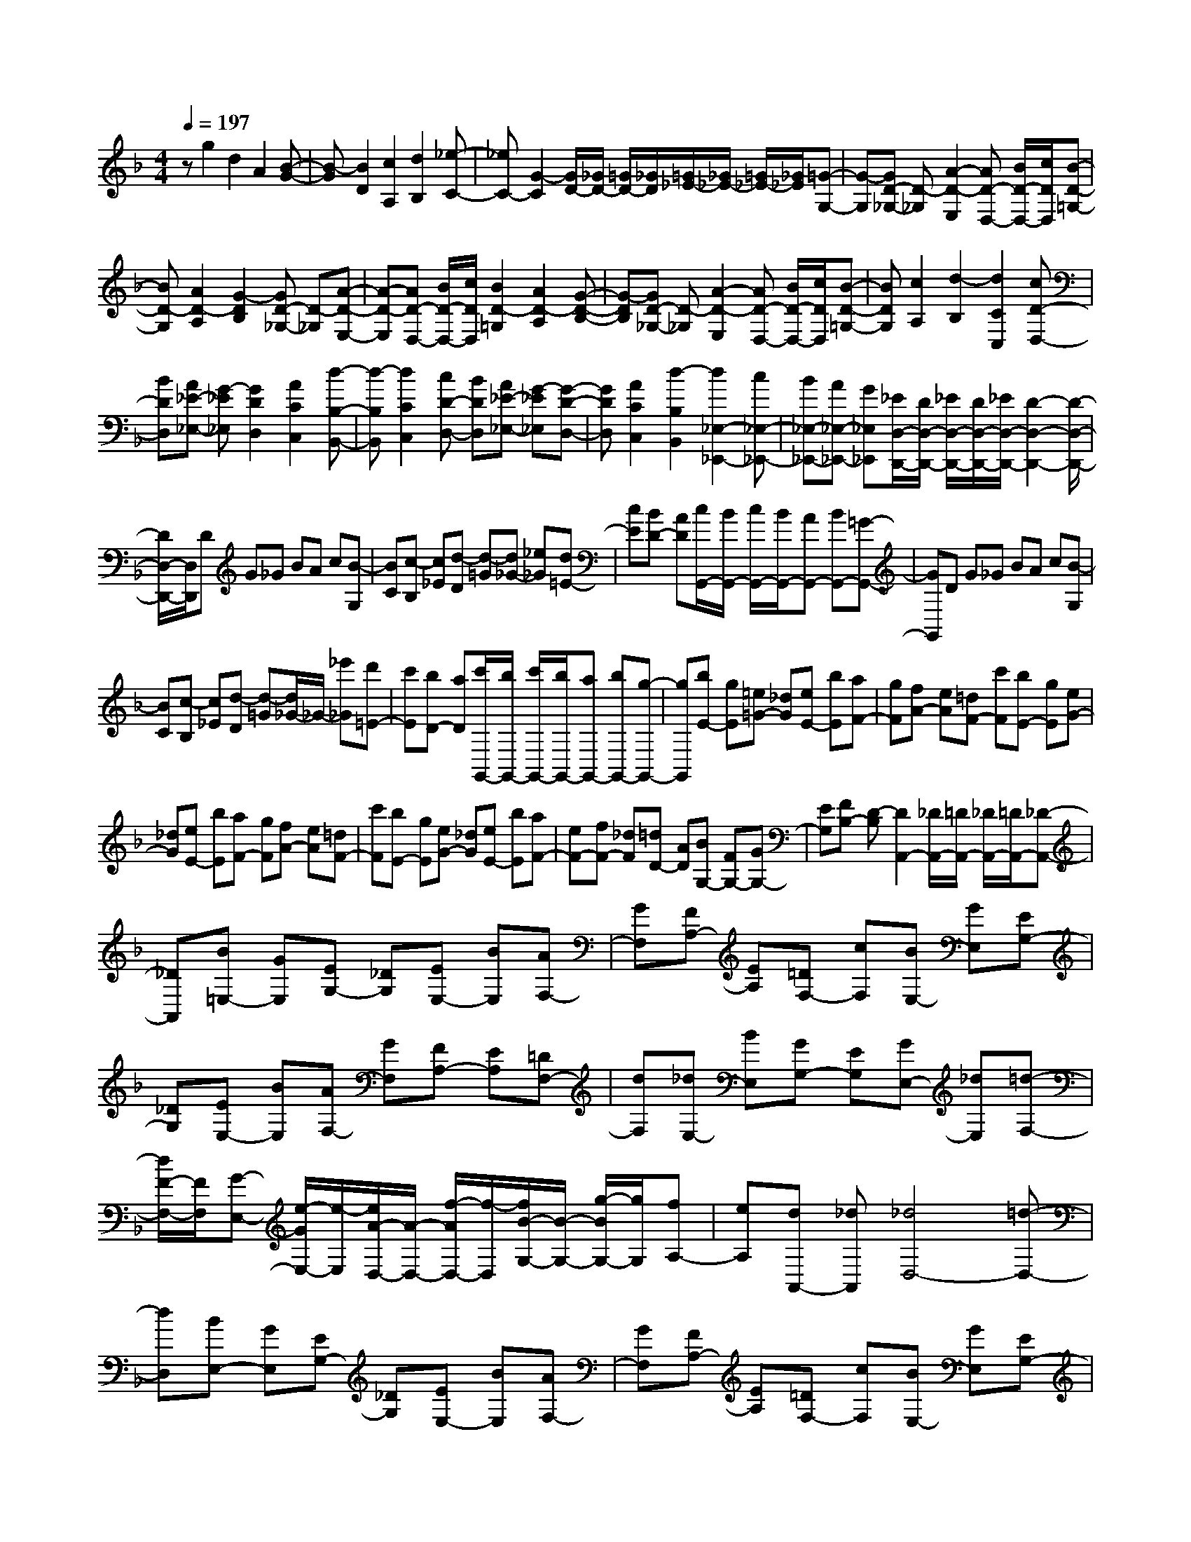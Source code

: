 % input file /home/ubuntu/MusicGeneratorQuin/training_data/scarlatti/K102.MID
X: 1
T: 
M: 4/4
L: 1/8
Q:1/4=197
% Last note suggests Dorian mode tune
K:F % 1 flats
%(C) John Sankey 1998
%%MIDI program 6
%%MIDI program 6
%%MIDI program 6
%%MIDI program 6
%%MIDI program 6
%%MIDI program 6
%%MIDI program 6
%%MIDI program 6
%%MIDI program 6
%%MIDI program 6
%%MIDI program 6
%%MIDI program 6
zg2d2A2[B-G-]|[B-G][B2D2][c2A,2][d2B,2][_e-C-]|[_eC-][G2-C2][G/2D/2-][_G/2D/2-] [=G/2D/2-][_G/2D/2][=G/2_E/2-][_G/2_E/2-] [=G/2_E/2-][_G/2_E/2][=G-G,-]|[G-G,][GD-_G,-] [D-_G,][A2-D2-E,2][AD-D,-] [B/2D/2-D,/2-][c/2D/2D,/2][B-D-=G,-]|
[BD-G,][A2D2-A,2][G2-D2B,2][GD-_G,-] [D-_G,][A-D-E,-]|[A-D-E,][AD-D,-] [B/2D/2-D,/2-][c/2D/2D,/2][B2D2-=G,2][A2D2-A,2][G-D-B,-]|[G-DB,][GD-_G,-] [D-_G,][A2-D2-E,2][AD-D,-] [B/2D/2-D,/2-][c/2D/2D,/2][B-D-=G,-]|[BDG,][c2A,2][d2-B,2][d2C2C,2][cD-D,-]|
[BDD,][A_E-_E,-] [G-_E_E,][G2D2D,2][A2C2C,2][d-B,-B,,-]|[d-B,B,,][d2C2C,2][cD-D,-] [BDD,][A_E-_E,-] [G-_E_E,][G-D-D,-]|[GDD,][A2C2C,2][d2-B,2B,,2][d2_E,2-_E,,2-][c_E,-_E,,-]|[B_E,-_E,,-][A_E,-_E,,-] [G_E,_E,,][_E/2D,/2-D,,/2-][D/2D,/2-D,,/2-] [_E/2D,/2-D,,/2-][D/2D,/2-D,,/2-][_E/2D,/2-D,,/2-][D2-D,2-D,,2-][D/2-D,/2-D,,/2-]|
[D/2D,/2-D,,/2-][D,/2D,,/2]D G_G BA c[B-G,]|[BC][c-B,] [c_E][d-D] [d-=G][d_G-] [_e_G][d=E-]|[cE][BD-] [AD][c/2G,,/2-][B/2G,,/2-] [c/2G,,/2-][B/2G,,/2-][AG,,-] [BG,,-][=G-G,,-]|[GG,,]D G_G BA c[B-G,]|
[BC][c-B,] [c_E][d-D] [d-=G][d/2_G/2-]_G/2- [_e'_G][d'=E-]|[c'E][bD-] [aD][c'/2G,,/2-][b/2G,,/2-] [c'/2G,,/2-][b/2G,,/2-][aG,,-] [bG,,-][g-G,,-]|[gG,,][bE-] [gE][=e=G-] [_dG][eE-] [bE][aF-]|[gF][fA-] [eA][=dF-] [c'F][bE-] [gE][eG-]|
[_dG][eE-] [bE][aF-] [gF][fA-] [eA][=dF-]|[c'F][bE-] [gE][eG-] [_dG][eE-] [bE][aF-]|[eF-][fF-] [_dF][=dD-] [AD][BG,-] [FG,-][GG,-]|[EG,][FB,-] [D-B,][D2A,,2-][_D/2A,,/2-][=D/2A,,/2-] [_D/2A,,/2-][=D/2A,,/2-][_D-A,,-]|
[_DA,,][B=E,-] [GE,][EG,-] [_DG,][EE,-] [BE,][AF,-]|[GF,][FA,-] [EA,][=DF,-] [cF,][BE,-] [GE,][EG,-]|[_DG,][EE,-] [BE,][AF,-] [GF,][FA,-] [EA,][=DF,-]|[dF,][_dE,-] [BE,][GG,-] [EG,][GE,-] [_dE,][=d-F,-]|
[d/2F/2-F,/2-][F/2F,/2][G-E,-] [e/2-G/2E,/2-][e/2-E,/2][e/2A/2-D,/2-][A/2-D,/2-] [f/2-A/2D,/2-][f/2-D,/2][f/2B/2-G,/2-][B/2-G,/2-] [g/2-B/2G,/2-][g/2G,/2][fA,-]|[eA,][dA,,-] [_dA,,][_d4D,4-][=d-D,-]|[dD,][BE,-] [GE,][EG,-] [_DG,][EE,-] [BE,][AF,-]|[GF,][FA,-] [EA,][=DF,-] [cF,][BE,-] [GE,][EG,-]|
[_DG,][EE,-] [BE,][AF,-] [GF,][FA,-] [EA,][=DF,-]|[dF,][_dE,-] [BE,][GG,-] [EG,][GE,-] [_dE,][=d-F,-]|[d-FF,][dG-E,-] [e-GE,][eA-D,-] [f-AD,][fB-G,-] [g/2-B/2G,/2-][g/2G,/2][fA,-]|[eA,-][dA,-A,,-] [_dA,A,,][DD,-] [FD,][AE,-] [=d-E,][dA-F,-]|
[fAF,][eG,-] [gG,][fA,-] [eA,-][dA,-A,,-] [_dA,A,,][DD,-]|[FD,][A-E,-] [=dAE,][A-F,-] [fAF,][eG,-] [gG,][fA,-]|[eA,-][dA,-A,,-] [_dA,A,,][DD,-] [FD,][AE,-] [=d-E,][dAF,-]|[fF,][eG,-] [gG,][fA,-] [eA,-][dA,A,,-] [_dA,,][e/2D,,/2-][=d/2D,,/2-]|
[e/2D,,/2-][d/2D,,/2-][e/2D,,/2-][d/2D,,/2-] [e/2D,,/2-][d2D,,2-]D,,/2a2_g-|_gd2[c2-A2][c2_G2][c-_E-]|[c_E][a2C2-][_g2C2]c2[_d-A-]|[_dA][=d2-=G2][d2D2][=g2B,2-][d-B,-]|
[dB,-][B2B,2][=B2G2][c2-_G2][c-C-]|[cC][a2A,2-][_g2A,2]c2[A-_G-]|[A_G][_B2-=G2][B2-D2][B2B,2][d-G,-]|[dG,][=g2B,2][f2C2-][_e2C2-C,2][_g-d-C-D,-]|
[_gd-C-D,][=g2-d2C2-_E,2-][g-cC-_E,-] [gBC-_E,-][AC-_E,-] [GC_E,][G-D-D,-]|[GDD,][A2C2C,2][d2-B,2B,,2][d2C2C,2][cD-D,-]|[BDD,][A_E-_E,-] [G-_E_E,][G2D2D,2][A2C2C,2][d-B,-B,,-]|[d-B,B,,][d2_E,2-_E,,2-][c_E,-_E,,-] [B_E,-_E,,-][A_E,-_E,,-] [G_E,_E,,][_E/2D,/2-D,,/2-][D/2D,/2-D,,/2-]|
[_E/2D,/2-D,,/2-][D/2D,/2-D,,/2-][_E/2D,/2-D,,/2-][D3D,3-D,,3-][D,/2D,,/2][FD-] [_AD][GD-]|[cD][=BF-D-] [d-FD][d/2G/2-_E/2-][c/2G/2-_E/2-] [d/2G/2-_E/2-][c/2G/2_E/2][=B2G2_E2][c-G-_E-]|[cG_E][FD-] [_AD][GD-] [cD][=BF-D-] [d-FD][d/2G/2-_E/2-][c/2G/2-_E/2-]|[d/2G/2-_E/2-][c/2G/2_E/2][=B2G2_E2][c2G2_E2][FD-=B,-] [_AD=B,][GD-=B,-]|
[_eD=B,][dG-=B,-] [f-G=B,][f/2G/2-_E/2-C/2-][_e/2G/2-_E/2-C/2-] [f/2G/2-_E/2-C/2-][_e/2G/2_E/2C/2][d2G2_E2C2][_e-G-_E-C-]|[_eG_EC][FD-=B,-] [_AD=B,][GD-=B,-] [_eD=B,][dG-=B,-] [f-G=B,][f/2G/2-_E/2-C/2-][_e/2G/2-_E/2-C/2-]|[f/2G/2-_E/2-C/2-][_e/2G/2-_E/2-C/2-][dG-_E-C-] [_eG-_E-C-][c3/2G3/2-_E3/2-C3/2-][G/2_E/2C/2][_eA,-] [cA,][=AC-]|[_GC][AA,-] [_eA,][d_B,-] [cB,][_BD-] [AD][=GB,-]|
[fB,][_eA,-] [cA,][AC-] [_GC][AA,-] [_eA,][dB,-]|[cB,][BD-] [AD][=GB,-] [gB,][_gA,-] [_eA,][cC-]|[AC][cA,-] [_gA,][=g-B,-] [g/2B/2-B,/2-][B/2B,/2][c-A,-] [a/2-c/2A,/2-][a/2-A,/2][a/2d/2-G,/2-][d/2-G,/2-]|[b/2-d/2G,/2-][b/2-G,/2][b/2_e/2-C/2-][_e/2-C/2-] [c'/2-_e/2C/2-][c'/2C/2][bD-] [aD][gD,-] [_gD,][_g-G,,-]|
[_g3G,,3-][=g2G,,2][_eA,-] [cA,][AC-]|[_GC][AA,-] [_eA,][dB,-] [cB,][BD-] [AD][=GB,-]|[fB,][_eA,-] [cA,][AC-] [_GC][AA,-] [_eA,][dB,-]|[cB,][BD-] [AD][=GB,-] [gB,][_gA,-] [_eA,][cC-]|
[AC][cA,-] [_gA,][=g-B,-] [g-BB,][gc-A,-] [a-cA,][ad-G,-]|[b-dG,][b_eC-] [c'C][bD-] [aD-][gD-D,-] [_gDD,][GG,-]|[BG,][d-A,-] [=gdA,][d-B,-] [bdB,][aC-] [c'C][bD-]|[aD-][gD-D,-] [_gDD,][GG,-] [BG,][dA,-] [=g-A,][gdB,-]|
[bB,][aC-] [c'C][bD-] [aD-][gD-D,-] [_gDD,][=gG,-]|[_eG,][dA,-] [cA,][dB,-] [cB,][BC-] [AC][BD-]|[AD-][GDD,-] [_GD,][A/2G,,/2-][=G/2G,,/2-] [A/2G,,/2-][G/2G,,/2-][A/2G,,/2-][G2-G,,2-][G/2-G,,/2-]|[G8-G,,8-]|
[G4G,,4-] 

